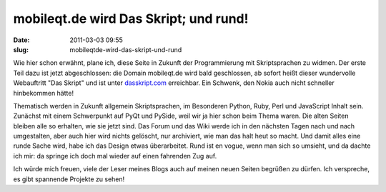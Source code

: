 mobileqt.de wird Das Skript; und rund!
######################################
:date: 2011-03-03 09:55
:slug: mobileqtde-wird-das-skript-und-rund

Wie hier schon erwähnt, plane ich, diese Seite in Zukunft der
Programmierung mit Skriptsprachen zu widmen. Der erste Teil dazu ist
jetzt abgeschlossen: die Domain mobileqt.de wird bald geschlossen, ab
sofort heißt dieser wundervolle Webauftritt "Das Skript" und ist unter
`dasskript.com`_ erreichbar. Ein Schwenk, den Nokia auch nicht schneller
hinbekommen hätte!

Thematisch werden in Zukunft allgemein Skriptsprachen, im Besonderen
Python, Ruby, Perl und JavaScript Inhalt sein. Zunächst mit einem
Schwerpunkt auf PyQt und PySide, weil wir ja hier schon beim Thema
waren. Die alten Seiten bleiben alle so erhalten, wie sie jetzt sind.
Das Forum und das Wiki werde ich in den nächsten Tagen nach und nach
umgestalten, aber auch hier wird nichts gelöscht, nur archiviert, wie
man das halt heut so macht. Und damit alles eine runde Sache wird, habe
ich das Design etwas überarbeitet. Rund ist en vogue, wenn man sich so
umsieht, und da dachte ich mir: da springe ich doch mal wieder auf einen
fahrenden Zug auf.

Ich würde mich freuen, viele der Leser meines Blogs auch auf meinen
neuen Seiten begrüßen zu dürfen. Ich verspreche, es gibt spannende
Projekte zu sehen!

.. _dasskript.com: http://www.dasskript.com
